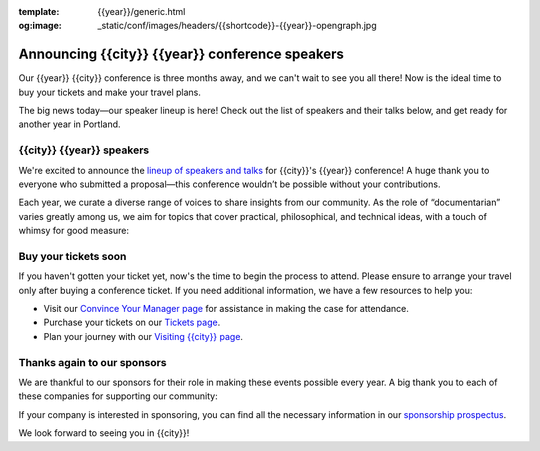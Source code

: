 :template: {{year}}/generic.html
:og:image: _static/conf/images/headers/{{shortcode}}-{{year}}-opengraph.jpg

.. post:: Feb 10, 2025
   :tags: {{shortcode}}-{{year}}, speakers, tickets, visiting, sponsors

Announcing {{city}} {{year}} conference speakers
================================================

Our {{year}} {{city}} conference is three months away, and we can't wait to see you all there! Now is the ideal time to buy your tickets and make your travel plans.

The big news today—our speaker lineup is here! Check out the list of speakers and their talks below, and get ready for another year in Portland.

.. raw:: html

   <p style="margin: 2em 0;">
   <table border="0" cellpadding="0" cellspacing="0" style="background-color:#2ECC71; border:1px solid #4a4a4a; border-radius:5px;">
   <tr>
      <td align="center" valign="middle" style="color:#FFFFFF; font-family:Helvetica, Arial, sans-serif; font-size:16px; font-weight:bold; letter-spacing:-.5px; line-height:150%; padding-top:15px; padding-right:30px; padding-bottom:15px; padding-left:30px;">
         <a href="https://www.writethedocs.org/conf/{{shortcode}}/{{year}}/tickets/" target="_blank" style="color:#FFFFFF; text-decoration:none; border-bottom: none;">Buy your ticket</a>
      </td>
   </tr>
   </table>
   </p>

{{city}} {{year}} speakers
----------------------------------

We're excited to announce the `lineup of speakers and talks <https://www.writethedocs.org/conf/{{shortcode}}/{{year}}/speakers/>`__ for {{city}}'s {{year}} conference! A huge thank you to everyone who submitted a proposal—this conference wouldn’t be possible without your contributions.

Each year, we curate a diverse range of voices to share insights from our community. As the role of “documentarian” varies greatly among us, we aim for topics that cover practical, philosophical, and technical ideas, with a touch of whimsy for good measure:

.. datatemplate::
  :source: /_data/{{shortcode}}-{{year}}-sessions.yaml
  :template: {{year}}/speakers-simple-list.rst

Buy your tickets soon
---------------------

If you haven't gotten your ticket yet, now's the time to begin the process to attend.
Please ensure to arrange your travel only after buying a conference ticket.
If you need additional information, we have a few resources to help you:

* Visit our `Convince Your Manager page <https://www.writethedocs.org/conf/{{shortcode}}/{{year}}/convince-your-manager/>`_ for assistance in making the case for attendance.
* Purchase your tickets on our `Tickets page <https://www.writethedocs.org/conf/{{shortcode}}/{{year}}/tickets/https://www.writethedocs.org/conf/{{shortcode}}/{{year}}/tickets/>`_.
* Plan your journey with our `Visiting {{city}} page <https://www.writethedocs.org/conf/{{shortcode}}/{{year}}/visiting/>`_.


Thanks again to our sponsors
----------------------------

We are thankful to our sponsors for their role in making these events possible every year.
A big thank you to each of these companies for supporting our community:

.. datatemplate::
   :source: /_data/{{shortcode}}-{{year}}-config.yaml
   :template: {{year}}/sponsors-simplelist.rst

If your company is interested in sponsoring,
you can find all the necessary information in our `sponsorship prospectus <https://www.writethedocs.org/conf/{{shortcode}}/{{year}}/sponsors/prospectus/>`_.

We look forward to seeing you in {{city}}!
